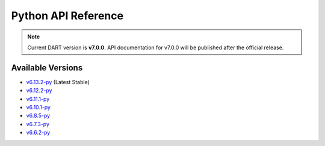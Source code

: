 Python API Reference
=====================

.. raw:: html

   <div style="padding: 20px; background-color: #f0f7ff; border-left: 4px solid #0366d6; margin: 20px 0;">
     <h3 style="margin-top: 0;">📚 dartpy Python API Documentation</h3>
     <p><strong>Latest Stable (v6.13.2):</strong> <a href="https://dartsim.github.io/dart/v6.13.2-py/" target="_blank">View Python API Docs →</a></p>
     <p><strong>All Versions:</strong> <a href="https://dartsim.github.io/dart/" target="_blank">View All Versions →</a></p>
     <p style="margin-bottom: 0; color: #586069; font-size: 14px;">
       <em>Python API docs are hosted on GitHub Pages and include module documentation, class signatures, type hints, and usage examples.</em>
     </p>
   </div>

.. note::
   Current DART version is **v7.0.0**. API documentation for v7.0.0 will be published after the official release.

Available Versions
------------------

- `v6.13.2-py <https://dartsim.github.io/dart/v6.13.2-py/>`_ (Latest Stable)
- `v6.12.2-py <https://dartsim.github.io/dart/v6.12.2-py/>`_
- `v6.11.1-py <https://dartsim.github.io/dart/v6.11.1-py/>`_
- `v6.10.1-py <https://dartsim.github.io/dart/v6.10.1-py/>`_
- `v6.8.5-py <https://dartsim.github.io/dart/v6.8.5-py/>`_
- `v6.7.3-py <https://dartsim.github.io/dart/v6.7.3-py/>`_
- `v6.6.2-py <https://dartsim.github.io/dart/v6.6.2-py/>`_
